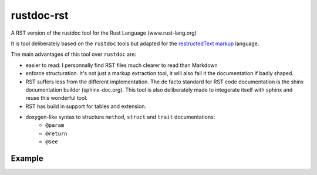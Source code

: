 ===========
rustdoc-rst
===========

A RST version of the rustdoc tool for the Rust Language (www.rust-lang.org)

It is tool deliberately based on the ``rustdoc`` tools but adapted for the `restructedText markup <http://en.wikipedia.org/wiki/ReStructuredText/>`_ language.

The main advantages of this tool over ``rustdoc`` are:

- easier to read: I personnally find RST files much clearer to read than Markdown
- enforce structuration. It's not just a markup extraction tool, it will also fail it the documentation if badly shaped.
- RST suffers less from the different implementation. The de facto standard for RST code documentation is the 
  shinx documentation builder (sphinx-doc.org). This tool is also deliberately made to integerate itself with
  sphinx and reuse this wonderful tool.
- RST has build in support for tables and extension.
- doxygen-like syntax to structure ``method``, ``struct`` and ``trait`` documentations:
   - ``@param``
   - ``@return``
   - ``@see``


Example
=======

.. code-block: rust
   /*
    * Brief summary of the method
    * 
    * Returns a @vec of @T, containing everything from @v 
    * whose index is in the range [@start, @end).
    *
    * @param v     input vector
    * @param start start index (0-based)
    * @param end   end index (0-based)
    * @returns a new vector with the modified value
    * @see otherMethod
    * 
    */
    fn slice[T](array[T] v, uint start, uint end) -> vec[T] {
        assert (start <= end);
        assert (end <= len[T](v));
